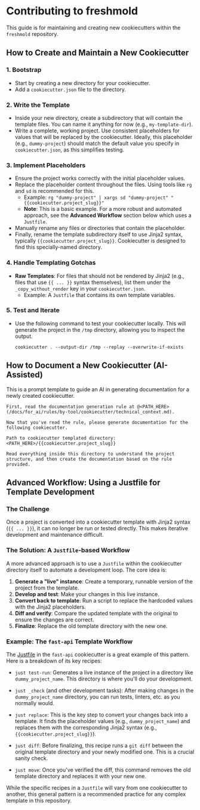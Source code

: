 * Contributing to freshmold

This guide is for maintaining and creating new cookiecutters within the ~freshmold~ repository.

** How to Create and Maintain a New Cookiecutter

*** 1. Bootstrap
   - Start by creating a new directory for your cookiecutter.
   - Add a ~cookiecutter.json~ file to the directory.

*** 2. Write the Template
   - Inside your new directory, create a subdirectory that will contain the template files. You can name it anything for now (e.g., ~my-template-dir~).
   - Write a complete, working project. Use consistent placeholders for values that will be replaced by the cookiecutter. Ideally, this placeholder (e.g., ~dummy-project~) should match the default value you specify in ~cookiecutter.json~, as this simplifies testing.

*** 3. Implement Placeholders
   - Ensure the project works correctly with the initial placeholder values.
   - Replace the placeholder content throughout the files. Using tools like ~rg~ and ~sd~ is recommended for this.
     - Example: ~rg "dummy-project" | xargs sd "dummy-project" "{{cookiecutter.project_slug}}"~
     - *Note*: This is a basic example. For a more robust and automated approach, see the **Advanced Workflow** section below which uses a ~Justfile~.
   - Manually rename any files or directories that contain the placeholder.
   - Finally, rename the template subdirectory itself to use Jinja2 syntax, typically ~{{cookiecutter.project_slug}}~. Cookiecutter is designed to find this specially-named directory.

*** 4. Handle Templating Gotchas
   - **Raw Templates**: For files that should not be rendered by Jinja2 (e.g., files that use ~{{ ... }}~ syntax themselves), list them under the ~_copy_without_render~ key in your ~cookiecutter.json~.
     - Example: A ~Justfile~ that contains its own template variables.

*** 5. Test and Iterate
   - Use the following command to test your cookiecutter locally. This will generate the project in the ~/tmp~ directory, allowing you to inspect the output.
     #+begin_src shell
     cookiecutter . --output-dir /tmp --replay --overwrite-if-exists
     #+end_src

** How to Document a New Cookiecutter (AI-Assisted)

This is a prompt template to guide an AI in generating documentation for a newly created cookiecutter.

#+begin_src
First, read the documentation generation rule at @<PATH_HERE> (/docs/for_ai/rules/by-tool/cookiecutter/technical_context.md).

Now that you've read the rule, please generate documentation for the following cookiecutter.

Path to cookiecutter templated directory: <PATH_HERE>/{{cookiecutter.project_slug}}

Read everything inside this directory to understand the project structure, and then create the documentation based on the rule provided.
#+end_src

** Advanced Workflow: Using a Justfile for Template Development
*** The Challenge

Once a project is converted into a cookiecutter template with Jinja2 syntax (~{{ ... }}~), it can no longer be run or tested directly. This makes iterative development and maintenance difficult.

*** The Solution: A ~Justfile~-based Workflow

A more advanced approach is to use a ~Justfile~ within the cookiecutter directory itself to automate a development loop. The core idea is:

1.  **Generate a "live" instance**: Create a temporary, runnable version of the project from the template.
2.  **Develop and test**: Make your changes in this live instance.
3.  **Convert back to template**: Run a script to replace the hardcoded values with the Jinja2 placeholders.
4.  **Diff and verify**: Compare the updated template with the original to ensure the changes are correct.
5.  **Finalize**: Replace the old template directory with the new one.

*** Example: The ~fast-api~ Template Workflow

The [[file:by-language/python/fast-api/Justfile][Justfile]] in the ~fast-api~ cookiecutter is a great example of this pattern. Here is a breakdown of its key recipes:

- ~just test-run~: Generates a live instance of the project in a directory like ~dummy_project_name~. This directory is where you'll do your development.

- ~just _check~ (and other development tasks): After making changes in the ~dummy_project_name~ directory, you can run tests, linters, etc. as you normally would.

- ~just replace~: This is the key step to convert your changes back into a template. It finds the placeholder values (e.g., ~dummy_project_name~) and replaces them with the corresponding Jinja2 syntax (e.g., ~{{cookiecutter.project_slug}}~).

- ~just diff~: Before finalizing, this recipe runs a ~git diff~ between the original template directory and your newly modified one. This is a crucial sanity check.

- ~just move~: Once you've verified the diff, this command removes the old template directory and replaces it with your new one.

While the specific recipes in a ~Justfile~ will vary from one cookiecutter to another, this general pattern is a recommended practice for any complex template in this repository.
